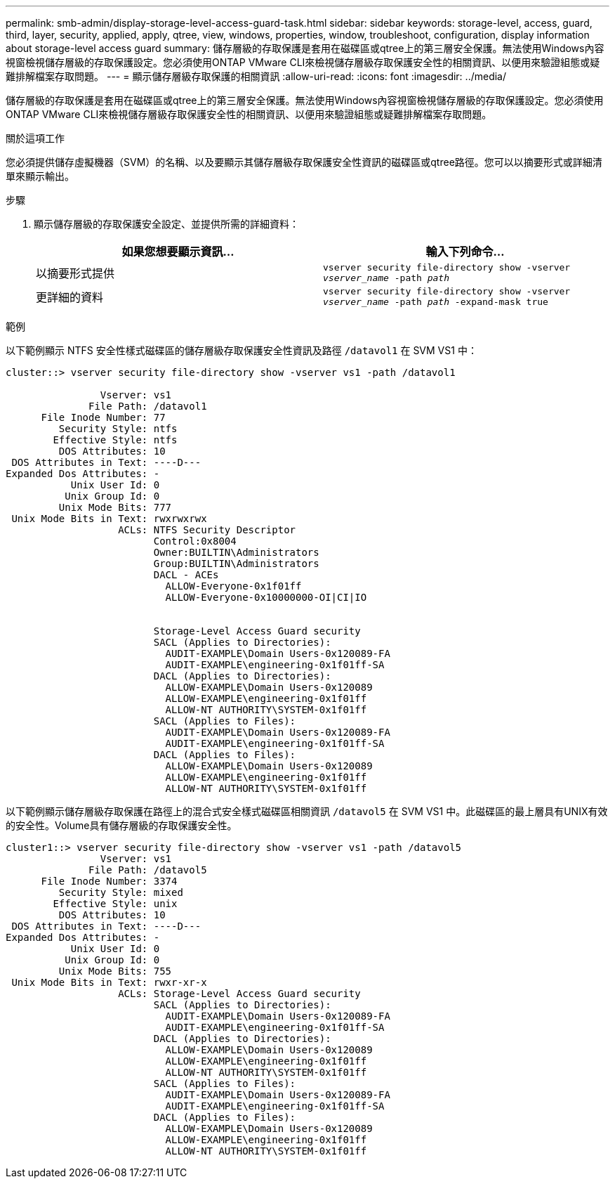 ---
permalink: smb-admin/display-storage-level-access-guard-task.html 
sidebar: sidebar 
keywords: storage-level, access, guard, third, layer, security, applied, apply, qtree, view, windows, properties, window, troubleshoot, configuration, display information about storage-level access guard 
summary: 儲存層級的存取保護是套用在磁碟區或qtree上的第三層安全保護。無法使用Windows內容視窗檢視儲存層級的存取保護設定。您必須使用ONTAP VMware CLI來檢視儲存層級存取保護安全性的相關資訊、以便用來驗證組態或疑難排解檔案存取問題。 
---
= 顯示儲存層級存取保護的相關資訊
:allow-uri-read: 
:icons: font
:imagesdir: ../media/


[role="lead"]
儲存層級的存取保護是套用在磁碟區或qtree上的第三層安全保護。無法使用Windows內容視窗檢視儲存層級的存取保護設定。您必須使用ONTAP VMware CLI來檢視儲存層級存取保護安全性的相關資訊、以便用來驗證組態或疑難排解檔案存取問題。

.關於這項工作
您必須提供儲存虛擬機器（SVM）的名稱、以及要顯示其儲存層級存取保護安全性資訊的磁碟區或qtree路徑。您可以以摘要形式或詳細清單來顯示輸出。

.步驟
. 顯示儲存層級的存取保護安全設定、並提供所需的詳細資料：
+
|===
| 如果您想要顯示資訊... | 輸入下列命令... 


 a| 
以摘要形式提供
 a| 
`vserver security file-directory show -vserver _vserver_name_ -path _path_`



 a| 
更詳細的資料
 a| 
`vserver security file-directory show -vserver _vserver_name_ -path _path_ -expand-mask true`

|===


.範例
以下範例顯示 NTFS 安全性樣式磁碟區的儲存層級存取保護安全性資訊及路徑 `/datavol1` 在 SVM VS1 中：

[listing]
----
cluster::> vserver security file-directory show -vserver vs1 -path /datavol1

                Vserver: vs1
              File Path: /datavol1
      File Inode Number: 77
         Security Style: ntfs
        Effective Style: ntfs
         DOS Attributes: 10
 DOS Attributes in Text: ----D---
Expanded Dos Attributes: -
           Unix User Id: 0
          Unix Group Id: 0
         Unix Mode Bits: 777
 Unix Mode Bits in Text: rwxrwxrwx
                   ACLs: NTFS Security Descriptor
                         Control:0x8004
                         Owner:BUILTIN\Administrators
                         Group:BUILTIN\Administrators
                         DACL - ACEs
                           ALLOW-Everyone-0x1f01ff
                           ALLOW-Everyone-0x10000000-OI|CI|IO


                         Storage-Level Access Guard security
                         SACL (Applies to Directories):
                           AUDIT-EXAMPLE\Domain Users-0x120089-FA
                           AUDIT-EXAMPLE\engineering-0x1f01ff-SA
                         DACL (Applies to Directories):
                           ALLOW-EXAMPLE\Domain Users-0x120089
                           ALLOW-EXAMPLE\engineering-0x1f01ff
                           ALLOW-NT AUTHORITY\SYSTEM-0x1f01ff
                         SACL (Applies to Files):
                           AUDIT-EXAMPLE\Domain Users-0x120089-FA
                           AUDIT-EXAMPLE\engineering-0x1f01ff-SA
                         DACL (Applies to Files):
                           ALLOW-EXAMPLE\Domain Users-0x120089
                           ALLOW-EXAMPLE\engineering-0x1f01ff
                           ALLOW-NT AUTHORITY\SYSTEM-0x1f01ff
----
以下範例顯示儲存層級存取保護在路徑上的混合式安全樣式磁碟區相關資訊 `/datavol5` 在 SVM VS1 中。此磁碟區的最上層具有UNIX有效的安全性。Volume具有儲存層級的存取保護安全性。

[listing]
----
cluster1::> vserver security file-directory show -vserver vs1 -path /datavol5
                Vserver: vs1
              File Path: /datavol5
      File Inode Number: 3374
         Security Style: mixed
        Effective Style: unix
         DOS Attributes: 10
 DOS Attributes in Text: ----D---
Expanded Dos Attributes: -
           Unix User Id: 0
          Unix Group Id: 0
         Unix Mode Bits: 755
 Unix Mode Bits in Text: rwxr-xr-x
                   ACLs: Storage-Level Access Guard security
                         SACL (Applies to Directories):
                           AUDIT-EXAMPLE\Domain Users-0x120089-FA
                           AUDIT-EXAMPLE\engineering-0x1f01ff-SA
                         DACL (Applies to Directories):
                           ALLOW-EXAMPLE\Domain Users-0x120089
                           ALLOW-EXAMPLE\engineering-0x1f01ff
                           ALLOW-NT AUTHORITY\SYSTEM-0x1f01ff
                         SACL (Applies to Files):
                           AUDIT-EXAMPLE\Domain Users-0x120089-FA
                           AUDIT-EXAMPLE\engineering-0x1f01ff-SA
                         DACL (Applies to Files):
                           ALLOW-EXAMPLE\Domain Users-0x120089
                           ALLOW-EXAMPLE\engineering-0x1f01ff
                           ALLOW-NT AUTHORITY\SYSTEM-0x1f01ff
----